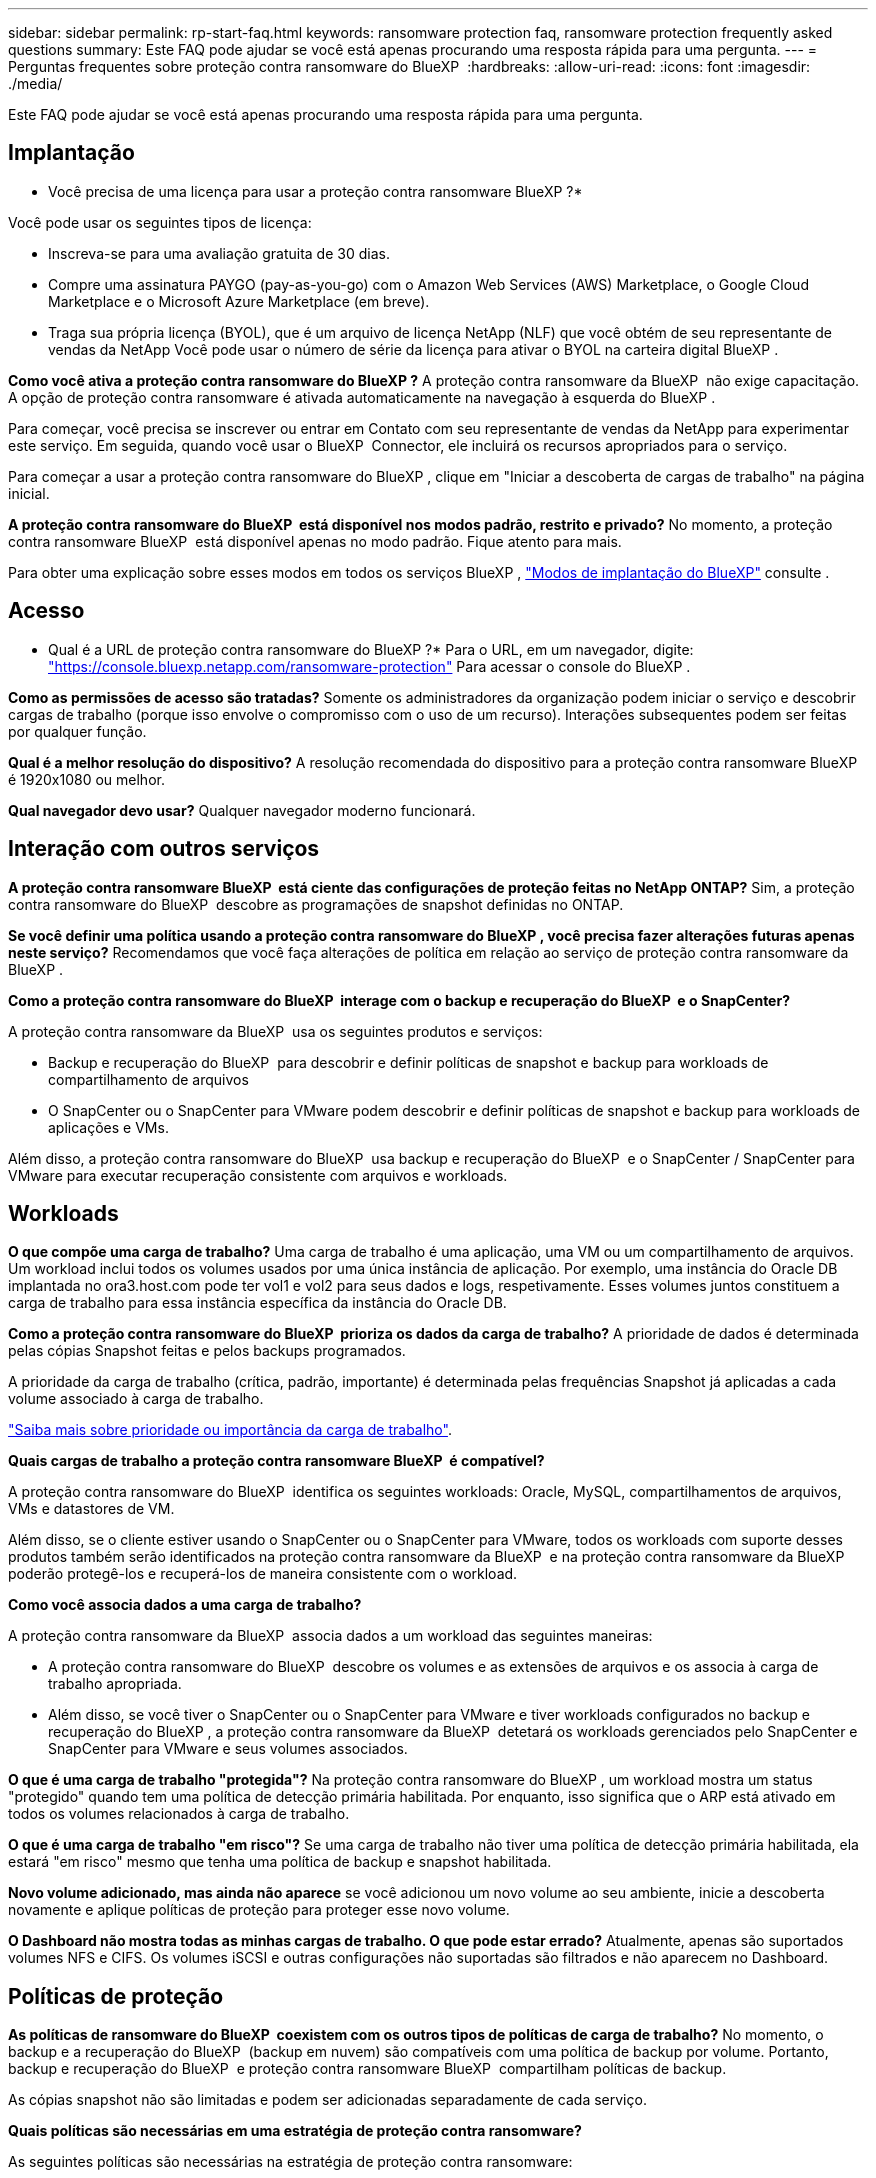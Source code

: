 ---
sidebar: sidebar 
permalink: rp-start-faq.html 
keywords: ransomware protection faq, ransomware protection frequently asked questions 
summary: Este FAQ pode ajudar se você está apenas procurando uma resposta rápida para uma pergunta. 
---
= Perguntas frequentes sobre proteção contra ransomware do BlueXP 
:hardbreaks:
:allow-uri-read: 
:icons: font
:imagesdir: ./media/


[role="lead"]
Este FAQ pode ajudar se você está apenas procurando uma resposta rápida para uma pergunta.



== Implantação

* Você precisa de uma licença para usar a proteção contra ransomware BlueXP ?*

Você pode usar os seguintes tipos de licença:

* Inscreva-se para uma avaliação gratuita de 30 dias.
* Compre uma assinatura PAYGO (pay-as-you-go) com o Amazon Web Services (AWS) Marketplace, o Google Cloud Marketplace e o Microsoft Azure Marketplace (em breve).
* Traga sua própria licença (BYOL), que é um arquivo de licença NetApp (NLF) que você obtém de seu representante de vendas da NetApp Você pode usar o número de série da licença para ativar o BYOL na carteira digital BlueXP .


*Como você ativa a proteção contra ransomware do BlueXP ?* A proteção contra ransomware da BlueXP  não exige capacitação. A opção de proteção contra ransomware é ativada automaticamente na navegação à esquerda do BlueXP .

Para começar, você precisa se inscrever ou entrar em Contato com seu representante de vendas da NetApp para experimentar este serviço. Em seguida, quando você usar o BlueXP  Connector, ele incluirá os recursos apropriados para o serviço.

Para começar a usar a proteção contra ransomware do BlueXP , clique em "Iniciar a descoberta de cargas de trabalho" na página inicial.

*A proteção contra ransomware do BlueXP  está disponível nos modos padrão, restrito e privado?* No momento, a proteção contra ransomware BlueXP  está disponível apenas no modo padrão. Fique atento para mais.

Para obter uma explicação sobre esses modos em todos os serviços BlueXP , https://docs.netapp.com/us-en/bluexp-setup-admin/concept-modes.html["Modos de implantação do BlueXP"^] consulte .



== Acesso

* Qual é a URL de proteção contra ransomware do BlueXP ?* Para o URL, em um navegador, digite: https://console.bluexp.netapp.com/["https://console.bluexp.netapp.com/ransomware-protection"^] Para acessar o console do BlueXP .

*Como as permissões de acesso são tratadas?* Somente os administradores da organização podem iniciar o serviço e descobrir cargas de trabalho (porque isso envolve o compromisso com o uso de um recurso). Interações subsequentes podem ser feitas por qualquer função.

*Qual é a melhor resolução do dispositivo?* A resolução recomendada do dispositivo para a proteção contra ransomware BlueXP  é 1920x1080 ou melhor.

*Qual navegador devo usar?* Qualquer navegador moderno funcionará.



== Interação com outros serviços

*A proteção contra ransomware BlueXP  está ciente das configurações de proteção feitas no NetApp ONTAP?* Sim, a proteção contra ransomware do BlueXP  descobre as programações de snapshot definidas no ONTAP.

*Se você definir uma política usando a proteção contra ransomware do BlueXP , você precisa fazer alterações futuras apenas neste serviço?* Recomendamos que você faça alterações de política em relação ao serviço de proteção contra ransomware da BlueXP .

*Como a proteção contra ransomware do BlueXP  interage com o backup e recuperação do BlueXP  e o SnapCenter?*

A proteção contra ransomware da BlueXP  usa os seguintes produtos e serviços:

* Backup e recuperação do BlueXP  para descobrir e definir políticas de snapshot e backup para workloads de compartilhamento de arquivos
* O SnapCenter ou o SnapCenter para VMware podem descobrir e definir políticas de snapshot e backup para workloads de aplicações e VMs.


Além disso, a proteção contra ransomware do BlueXP  usa backup e recuperação do BlueXP  e o SnapCenter / SnapCenter para VMware para executar recuperação consistente com arquivos e workloads.



== Workloads

*O que compõe uma carga de trabalho?* Uma carga de trabalho é uma aplicação, uma VM ou um compartilhamento de arquivos. Um workload inclui todos os volumes usados por uma única instância de aplicação. Por exemplo, uma instância do Oracle DB implantada no ora3.host.com pode ter vol1 e vol2 para seus dados e logs, respetivamente. Esses volumes juntos constituem a carga de trabalho para essa instância específica da instância do Oracle DB.

*Como a proteção contra ransomware do BlueXP  prioriza os dados da carga de trabalho?* A prioridade de dados é determinada pelas cópias Snapshot feitas e pelos backups programados.

A prioridade da carga de trabalho (crítica, padrão, importante) é determinada pelas frequências Snapshot já aplicadas a cada volume associado à carga de trabalho.

link:rp-use-protect.html["Saiba mais sobre prioridade ou importância da carga de trabalho"].

*Quais cargas de trabalho a proteção contra ransomware BlueXP  é compatível?*

A proteção contra ransomware do BlueXP  identifica os seguintes workloads: Oracle, MySQL, compartilhamentos de arquivos, VMs e datastores de VM.

Além disso, se o cliente estiver usando o SnapCenter ou o SnapCenter para VMware, todos os workloads com suporte desses produtos também serão identificados na proteção contra ransomware da BlueXP  e na proteção contra ransomware da BlueXP  poderão protegê-los e recuperá-los de maneira consistente com o workload.

*Como você associa dados a uma carga de trabalho?*

A proteção contra ransomware da BlueXP  associa dados a um workload das seguintes maneiras:

* A proteção contra ransomware do BlueXP  descobre os volumes e as extensões de arquivos e os associa à carga de trabalho apropriada.
* Além disso, se você tiver o SnapCenter ou o SnapCenter para VMware e tiver workloads configurados no backup e recuperação do BlueXP , a proteção contra ransomware da BlueXP  detetará os workloads gerenciados pelo SnapCenter e SnapCenter para VMware e seus volumes associados.


*O que é uma carga de trabalho "protegida"?* Na proteção contra ransomware do BlueXP , um workload mostra um status "protegido" quando tem uma política de detecção primária habilitada. Por enquanto, isso significa que o ARP está ativado em todos os volumes relacionados à carga de trabalho.

*O que é uma carga de trabalho "em risco"?* Se uma carga de trabalho não tiver uma política de detecção primária habilitada, ela estará "em risco" mesmo que tenha uma política de backup e snapshot habilitada.

*Novo volume adicionado, mas ainda não aparece* se você adicionou um novo volume ao seu ambiente, inicie a descoberta novamente e aplique políticas de proteção para proteger esse novo volume.

*O Dashboard não mostra todas as minhas cargas de trabalho. O que pode estar errado?* Atualmente, apenas são suportados volumes NFS e CIFS. Os volumes iSCSI e outras configurações não suportadas são filtrados e não aparecem no Dashboard.



== Políticas de proteção

*As políticas de ransomware do BlueXP  coexistem com os outros tipos de políticas de carga de trabalho?* No momento, o backup e a recuperação do BlueXP  (backup em nuvem) são compatíveis com uma política de backup por volume. Portanto, backup e recuperação do BlueXP  e proteção contra ransomware BlueXP  compartilham políticas de backup.

As cópias snapshot não são limitadas e podem ser adicionadas separadamente de cada serviço.

*Quais políticas são necessárias em uma estratégia de proteção contra ransomware?*

As seguintes políticas são necessárias na estratégia de proteção contra ransomware:

* Política de detecção de ransomware
* Política do Snapshot


Não é necessária uma política de backup na estratégia de proteção de ransomware da BlueXP .

*A proteção contra ransomware BlueXP  está ciente das configurações de proteção feitas no NetApp ONTAP?*

Sim, a proteção contra ransomware do BlueXP  descobre as programações de snapshot definidas no ONTAP e se o ARP e o FPolicy estão ativados em todos os volumes em um workload descoberto. As informações que você vê inicialmente no Painel são agregadas de outras soluções e produtos da NetApp.

*A proteção contra ransomware da BlueXP  está ciente das políticas já feitas no backup e recuperação do BlueXP  e no SnapCenter?*

Sim, se você tiver workloads gerenciados no backup e recuperação do BlueXP  ou no SnapCenter, as políticas gerenciadas por esses produtos são trazidas para a proteção contra ransomware do BlueXP .

*Você pode modificar políticas transferidas do backup e recuperação do BlueXP  e/ou do SnapCenter?*

Não, você não pode modificar políticas gerenciadas pelo backup e recuperação do BlueXP  ou pelo SnapCenter na proteção contra ransomware do BlueXP . Você gerencia quaisquer alterações nessas políticas no backup e recuperação do BlueXP  ou no SnapCenter.

*Se existirem políticas do ONTAP (já ativadas no System Manager, como ARP, FPolicy e snapshots), essas políticas são alteradas na proteção contra ransomware BlueXP ?*

Não. A proteção contra ransomware BlueXP  não modifica nenhuma política de deteção existente (ARP, configurações FPolicy) do ONTAP.

*O que acontece se você adicionar novas políticas no backup e recuperação do BlueXP  ou no SnapCenter depois de se inscrever para a proteção contra ransomware do BlueXP ?*

A proteção contra ransomware do BlueXP  reconhece todas as novas políticas criadas no backup e recuperação do BlueXP  ou no SnapCenter.

*Você pode alterar as políticas do ONTAP?*

Sim, você pode alterar as políticas do ONTAP na proteção contra ransomware do BlueXP . Também é possível criar novas políticas na proteção contra ransomware do BlueXP  e aplicá-las a workloads. Essa ação substitui as políticas atuais da ONTAP pelas políticas criadas na proteção contra ransomware do BlueXP .

*Você pode desativar políticas?*

Você pode desativar o ARP em políticas de deteção usando a IU, APIs ou CLI do System Manager.

Você pode desativar as políticas de FPolicy e backup aplicando uma política diferente que não as inclua.
